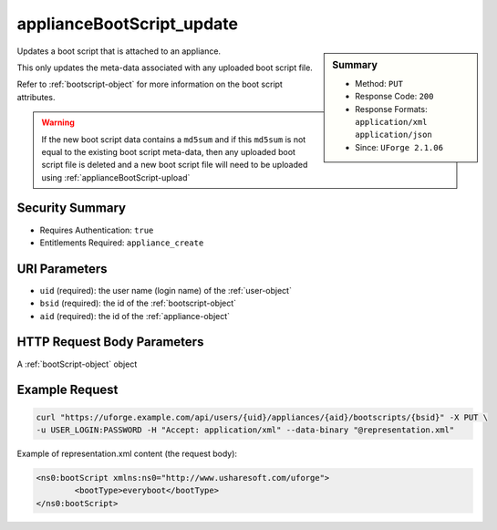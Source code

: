 .. Copyright 2017 FUJITSU LIMITED

.. _applianceBootScript-update:

applianceBootScript_update
--------------------------

.. function:: PUT /users/{uid}/appliances/{aid}/bootscripts/{bsid}

.. sidebar:: Summary

	* Method: ``PUT``
	* Response Code: ``200``
	* Response Formats: ``application/xml`` ``application/json``
	* Since: ``UForge 2.1.06``

Updates a boot script that is attached to an appliance. 

This only updates the meta-data associated with any uploaded boot script file. 

Refer to :ref:`bootscript-object` for more information on the boot script attributes. 

.. warning:: If the new boot script data contains a ``md5sum`` and if this ``md5sum`` is not equal to the existing boot script meta-data, then any uploaded boot script file is deleted and a new boot script file will need to be uploaded using :ref:`applianceBootScript-upload`

Security Summary
~~~~~~~~~~~~~~~~

* Requires Authentication: ``true``
* Entitlements Required: ``appliance_create``

URI Parameters
~~~~~~~~~~~~~~

* ``uid`` (required): the user name (login name) of the :ref:`user-object`
* ``bsid`` (required): the id of the :ref:`bootscript-object`
* ``aid`` (required): the id of the :ref:`appliance-object`

HTTP Request Body Parameters
~~~~~~~~~~~~~~~~~~~~~~~~~~~~

A :ref:`bootScript-object` object

Example Request
~~~~~~~~~~~~~~~

.. code-block:: bash

	curl "https://uforge.example.com/api/users/{uid}/appliances/{aid}/bootscripts/{bsid}" -X PUT \
	-u USER_LOGIN:PASSWORD -H "Accept: application/xml" --data-binary "@representation.xml"

Example of representation.xml content (the request body):

.. code-block:: xml

	<ns0:bootScript xmlns:ns0="http://www.usharesoft.com/uforge">
		<bootType>everyboot</bootType>
	</ns0:bootScript>


.. seealso::

	 * :ref:`appliance-object`
	 * :ref:`applianceBootScript-create`
	 * :ref:`applianceBootScript-delete`
	 * :ref:`applianceBootScript-deleteAll`
	 * :ref:`applianceBootScript-download`
	 * :ref:`applianceBootScript-downloadFile`
	 * :ref:`applianceBootScript-get`
	 * :ref:`applianceBootScript-getAll`
	 * :ref:`applianceBootScript-upload`
	 * :ref:`bootscript-object`
